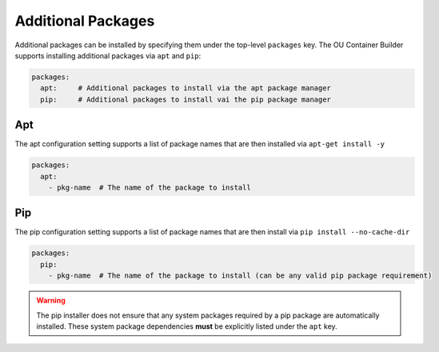 Additional Packages
===================

Additional packages can be installed by specifying them under the top-level ``packages`` key. The OU Container Builder
supports installing additional packages via ``apt`` and ``pip``:

.. sourcecode:: yaml

    packages:
      apt:     # Additional packages to install via the apt package manager
      pip:     # Additional packages to install vai the pip package manager

Apt
---

The apt configuration setting supports a list of package names that are then installed via ``apt-get install -y``

.. sourcecode:: yaml

    packages:
      apt:
        - pkg-name  # The name of the package to install

Pip
---

The pip configuration setting supports a list of package names that are then install via ``pip install --no-cache-dir``

.. sourcecode:: yaml

    packages:
      pip:
        - pkg-name  # The name of the package to install (can be any valid pip package requirement)

.. warning::

    The pip installer does not ensure that any system packages required by a pip package are automatically installed.
    These system package dependencies **must** be explicitly listed under the ``apt`` key.
